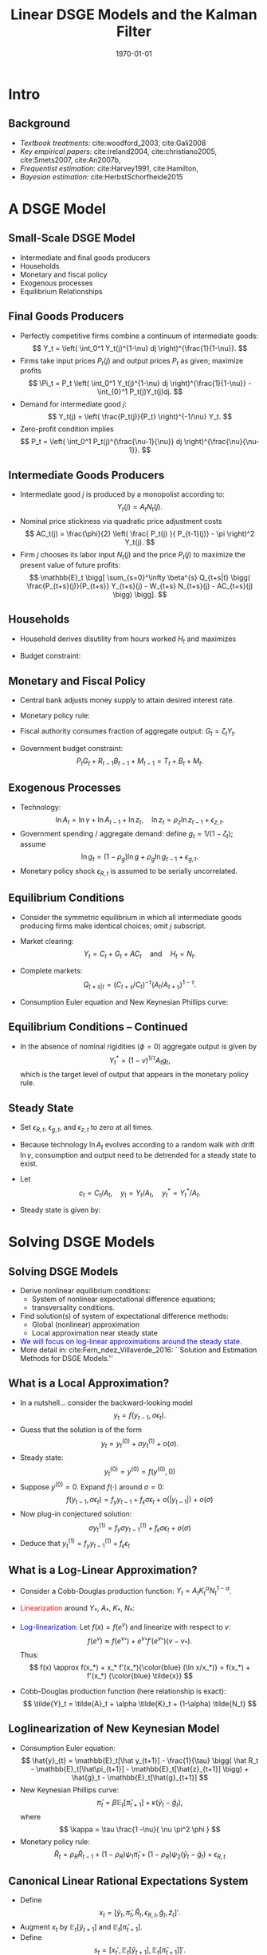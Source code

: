 #+TITLE: Linear DSGE Models and the Kalman Filter
#+DATE: \today
#+HUGO_BASE_DIR: /home/eherbst/Dropbox/www/
#+HUGO_SECTION: teaching/bank-of-colombia-smc/lectures
#+hugo_custom_front_matter: :math true
#+hugo_auto_set_lastmod: t
#+MACRO: NEWLINE @@latex:\\~\\~@@ @@html:<br>@@ @@ascii:|@@
#+OPTIONS: toc:nil H:2
#+LATEX_HEADER: \usepackage[utf8]{inputenc}
#+LATEX_HEADER: \usepackage{helvet}
#+LaTEX_HEADER: \usepackage{natbib}
#+LaTEX_HEADER: \beamertemplatenavigationsymbolsempty
#+LaTeX_HEADER: \usepackage{bibentry}
#+LaTeX_HEADER: \nobibliography*
#+LaTeX_HEADER: \makeatletter\renewcommand\bibentry[1]{\nocite{#1}{\frenchspacing\@nameuse{BR@r@#1\@extra@b@citeb}}}\makeatother
#+LaTeX_CLASS: beamer

* Intro
** Background
   - /Textbook treatments:/ cite:woodford_2003, cite:Gali2008 
     {{{NEWLINE}}}
   - /Key empirical papers/: cite:ireland2004,  cite:christiano2005, cite:Smets2007, cite:An2007b,
     {{{NEWLINE}}}
   - /Frequentist estimation:/ cite:Harvey1991, cite:Hamilton, 
     {{{NEWLINE}}}
   - /Bayesian estimation:/ cite:HerbstSchorfheide2015

* A DSGE Model
** Small-Scale DSGE Model
   - Intermediate and final goods producers
     {{{NEWLINE}}}
   - Households
     {{{NEWLINE}}}
   - Monetary and fiscal policy
     {{{NEWLINE}}}
   - Exogenous processes
     {{{NEWLINE}}}
   - Equilibrium Relationships


** Final Goods Producers
   - Perfectly competitive firms combine
     a continuum of intermediate goods:
     \[
     Y_t = \left( \int_0^1 Y_t(j)^{1-\nu} dj \right)^{\frac{1}{1-\nu}}.
     \]
   - Firms take input prices $P_t(j)$ and output prices $P_t$ as given; maximize profits
     \[
     \Pi_t =  P_t \left( \int_0^1 Y_t(j)^{1-\nu} dj \right)^{\frac{1}{1-\nu}} - \int_{0}^1 P_t(j)Y_t(j)dj.
     \]
   - Demand for intermediate good $j$:
     \[
     Y_t(j) = \left( \frac{P_t(j)}{P_t} \right)^{-1/\nu} Y_t.
     \]
   - Zero-profit condition implies
     \[
     P_t = \left( \int_0^1 P_t(j)^{\frac{\nu-1}{\nu}} dj \right)^{\frac{\nu}{\nu-1}}.
     \]

** Intermediate Goods Producers
   - Intermediate good $j$ is produced by a monopolist according to:
     \[
     Y_t(j) = A_t N_t(j).
     \]
   - Nominal price stickiness via quadratic price adjustment costs
     \[
     AC_t(j) = \frac{\phi}{2} \left( \frac{ P_t(j) }{ P_{t-1}(j)} - \pi \right)^2 Y_t(j).
     \] 
   - Firm $j$
     chooses its labor input $N_t(j)$ and the price $P_t(j)$ to maximize
     the present value of future profits:
     \[ \mathbb{E}_t \bigg[
             \sum_{s=0}^\infty \beta^{s} Q_{t+s|t} \bigg(
             \frac{P_{t+s}(j)}{P_{t+s}} Y_{t+s}(j) - W_{t+s} N_{t+s}(j) - AC_{t+s}(j) \bigg) \bigg].
     \]

** Households
   - Household derives disutility from hours worked $H_t$ and maximizes
     \begin{eqnarray*}
     \lefteqn{ \mathbb{E}_t \bigg[ \sum_{s=0}^\infty \beta^s \bigg( \frac{ (C_{t+s}/A_{t+s})^{1-\tau} -1 }{1-\tau} } \\
     &&+ \chi_M \ln \left( \frac{M_{t+s}}{P_{t+s}} \right) - \chi_H H_{t+s} \bigg) \bigg].
     \end{eqnarray*}
   - Budget constraint:
     \begin{eqnarray*}
     \lefteqn{P_t C_{t} + B_{t} + M_t + T_t} \\
     &=& P_t W_t H_{t} + R_{t-1}B_{t-1} + M_{t-1} + P_t D_{t} + P_t SC_t.
     \end{eqnarray*}	

** Monetary and Fiscal Policy
   - Central bank adjusts money supply to attain desired interest rate.
   - Monetary policy rule:
     \begin{eqnarray*}
	R_t &=& R_t^{*, 1-\rho_R} R_{t-1}^{\rho_R} e^{\epsilon_{R,t}} \\
	 R_t^* &=& r \pi^* \left( \frac{\pi_t}{\pi^*} \right)^{\psi_1} \left( \frac{Y_t}{Y_t^*} \right)^{\psi_2}
     \end{eqnarray*}
   - Fiscal authority consumes fraction of aggregate output: $G_t = \zeta_t Y_t$.
   - Government budget constraint:
     \[
	P_t G_t + R_{t-1} B_{t-1} + M_{t-1} = T_t + B_t + M_t.
     \]

** Exogenous Processes
   - Technology:
     \[
     \ln A_t = \ln \gamma + \ln A_{t-1} + \ln z_t, \quad
     \ln z_t = \rho_z \ln z_{t-1} + \epsilon_{z,t}.
     \]
   - Government spending / aggregate demand: define $g_t = 1/(1-\zeta_t)$; assume
     \[
     \ln g_t = (1-\rho_g) \ln g + \rho_g \ln g_{t-1} + \epsilon_{g,t}.
     \]
   - Monetary policy shock $\epsilon_{R,t}$ is assumed to be serially uncorrelated.		

** Equilibrium Conditions
   - Consider the symmetric equilibrium in which all intermediate goods producing
     firms make identical choices; omit $j$ subscript.
   - Market clearing:
     \[
       Y_t = C_t + G_t + AC_t \quad \mbox{and} \quad H_t = N_t.
     \]
   - Complete markets:
     \[
       Q_{t+s|t} = (C_{t+s}/C_t)^{-\tau}(A_t/A_{t+s})^{1-\tau}.
     \]
   - Consumption Euler equation and New Keynesian Phillips curve:
     \begin{eqnarray*}
     1 &=& \beta \mathbb{E}_t \left[ \left( \frac{ C_{t+1} /A_{t+1} }{C_t/A_t} \right)^{-\tau} \frac{A_t}{A_{t+1}} \frac{R_t}{\pi_{t+1}} \right] \label{eq_dsge1HHopt} \\
     1 &=&
     \phi (\pi_t - \pi) \left[ \left( 1 - \frac{1}{2\nu} \right) \pi_t + \frac{\pi}{2 \nu} \right] \label{eq_dsge1Firmopt}\\
     && - \phi \beta \mathbb{E}_t \left[ \left( \frac{ C_{t+1} /A_{t+1} }{C_t/A_t} \right)^{-\tau} \frac{ Y_{t+1} /A_{t+1} }{Y_t/A_t}
     (\pi_{t+1} - \pi) \pi_{t+1} \right] \nonumber \\
     && + \frac{1}{\nu} \left[ 1 - \left( \frac{C_t}{A_t} \right)^\tau \right]. \nonumber
     \end{eqnarray*}


** Equilibrium Conditions -- Continued
   - In the absence of nominal rigidities $(\phi = 0)$
     aggregate output is given by 
     \[
     Y_t^* = (1-\nu)^{1/\tau} A_t g_t, 
     \]
     which is the target level of output that appears in the monetary policy rule.

** Steady State
   - Set $\epsilon_{R,t}$, $\epsilon_{g,t}$, and $\epsilon_{z,t}$
     to zero at all times.
   - Because technology $\ln A_t$ evolves according
     to a random walk with drift $\ln \gamma$, consumption and output need
     to be detrended for a steady state to exist.
   - Let 
     \[
       c_t = C_t/A_t, \quad y_t = Y_t/A_t, \quad 
       y^*_t = Y^*_t/A_t.
     \] 
   - Steady state is given by:
     \begin{eqnarray*}
     \pi &=& \pi^*, \quad r = \frac{\gamma}{\beta}, \quad R = r
     \pi^*, \\
     c &=& (1-\nu)^{1/\tau}, \quad  y = g c =
     y^*.  
     \end{eqnarray*}    




* Solving DSGE Models
** Solving DSGE Models
   - Derive nonlinear equilibrium conditions:
     - System of nonlinear expectational difference equations;
     - transversality conditions.
   - Find solution(s) of system of expectational difference methods:
     - Global (nonlinear) approximation
     - Local approximation near steady state
   - \textcolor{blue}{We will focus on log-linear approximations around the steady state.}
   - More detail in: cite:Fern_ndez_Villaverde_2016: ``Solution and Estimation Methods for DSGE Models.''

** What is a Local Approximation?
   - In a nutshell... consider the backward-looking model
     \[
     y_t = f(y_{t-1},\sigma \epsilon_t).
     \]
   - Guess that the solution is of the form
     \[
     y_t = y_t^{(0)} + \sigma y_t^{(1)} + o(\sigma).
     \]
   - Steady state:
     \[
         y_t^{(0)} = y^{(0)} = f(y^{(0)},0)	 
     \]
   - Suppose $y^{(0)}=0$. Expand $f(\cdot)$ around $\sigma=0$:
     \[
     f(y_{t-1},\sigma \epsilon_t)
     = f_y y_{t-1} + f_\epsilon \sigma \epsilon_t + o(|y_{t-1}|) + o(\sigma)
     \]
   - Now plug-in conjectured solution:
     \[
     \sigma y_t^{(1)}
     =  f_y \sigma y_{t-1}^{(1)} + f_\epsilon \sigma \epsilon_t + o(\sigma)
     \]
   - Deduce that $y_t^{(1)} = f_y y_{t-1}^{(1)} + f_\epsilon \epsilon_t$

** What is a Log-Linear Approximation?
   - Consider a Cobb-Douglas production function: $Y_t = A_t K_t^\alpha N_t^{1-\alpha}$.
   - \textcolor{red}{Linearization} around $Y_*$, $A_*$, $K_*$, $N_*$:
     \begin{eqnarray*}
	     Y_t-Y_* &\approx& K_*^\alpha N_*^{1-\alpha}(A_t - A_*)
	     + \alpha A_* K_*^{\alpha-1} N_*^{1-\alpha} (K_t-K_*) \\
	     &&	  + (1-\alpha) A_* K_*^\alpha N_*^{-\alpha} (N_t-N_*)
     \end{eqnarray*}
   - \textcolor{blue}{Log-linearization:} Let $f(x) = f(e^v)$ and linearize
     with respect to $v$:
     \[
     f(e^v) \approx f(e^{v_*}) + e^{v_*} f'(e^{v_*}) (v-v_*).
     \]
     Thus:
     \[
     f(x) \approx f(x_*) + x_* f'(x_*){\color{blue} (\ln x/x_*)} = f(x_*) + f'(x_*) {\color{blue} \tilde{x}}
     \]
   - Cobb-Douglas production function (here relationship is exact):
     \[
     \tilde{Y}_t = \tilde{A}_t + \alpha \tilde{K}_t + (1-\alpha) \tilde{N_t}
     \]

** Loglinearization of New Keynesian Model
   - Consumption Euler equation:
     \[
     \hat{y}_{t} =  \mathbb{E}_t[\hat y_{t+1}] - \frac{1}{\tau} \bigg( \hat R_t -  \mathbb{E}_t[\hat\pi_{t+1}] - \mathbb{E}_t[\hat{z}_{t+1}] \bigg) + \hat{g}_t - \mathbb{E}_t[\hat{g}_{t+1}]
     \]
   - New Keynesian Phillips curve:
     \[
     \hat \pi_t = \beta \mathbb{E}_t[\hat \pi_{t+1}] + \kappa (\hat y_t- \hat g_t),
     \]
     where
     \[
       \kappa = \tau \frac{1 -\nu}{ \nu \pi^2 \phi }	  
     \]
   - Monetary policy rule:
     \[
     \hat R_{t} = \rho_R \hat R_{t-1} + (1-\rho_R) \psi_1 \hat \pi_{t} + (1-\rho_R) \psi_2 \left( \hat y_{t} - \hat g_t \right)+ \epsilon_{R,t}
     \]	

** Canonical Linear Rational Expectations System
   - Define 
     \[
     x_t  = [ \hat y_t, \hat \pi_t, \hat R_t, \epsilon_{R,t}, \hat{g}_t, \hat z_t  ]'.
     \]
   - Augment $x_t$ by
     $\mathbb{E}_t[\hat{y}_{t+1}]$ and $\mathbb{E}_t[\hat{\pi}_{t+1}]$.
   - Define
     \[
     s_t = \big[ x_t', \mathbb{E}_t[\hat{y}_{t+1}], \mathbb{E}_t[\hat{\pi}_{t+1}] \big]'.
     \]
   - Define rational expectations forecast errors forecast errors for inflation and output. Let
     \[
     \eta_{y,t} = y_t - \mathbb{E}_{t-1}[\hat{y}_t], \quad \eta_{\pi,t} = \pi_t - \mathbb{E}_{t-1}[\hat{\pi}_t].
     \]
   - Write system in canonical form cite:Sims2002:
     \[
     \Gamma_0 s_t = \Gamma_1 s_{t-1} + \Psi \epsilon_t + \Pi \eta_t.
     \]		

** How Can One Solve Linear Rational Expectations Systems? A Simple Example
   - Consider
     \begin{eqnarray}
     y_t = \frac{1}{\theta} \mathbb E_t[y_{t+1}] + \epsilon_t,
     \label{eq_yex}
     \end{eqnarray}
     where $\epsilon_t \sim iid(0,1)$ and $\theta \in \Theta = [0,2]$.
     {{{NEWLINE}}}
   - Introduce conditional expectation $\xi_t = \mathbb E_{t}[y_{t+1}]$ and forecast error $\eta_t = y_t - \xi_{t-1}$.
     {{{NEWLINE}}}
   - Thus,
     \begin{eqnarray}
     \xi_t = \theta \xi_{t-1} - \theta \epsilon_t + \theta \eta_t. \label{eq_lreex}
     \end{eqnarray}


** A Simple Example
   - Determinacy: $\theta > 1$. Then only stable solution:
     \begin{eqnarray}
     \xi_t = 0, \quad \eta_t = \epsilon_t, \quad  y_t = \epsilon_t
     \end{eqnarray}
		
   - Indeterminacy: $\theta \le 1$ the stability requirement imposes no restrictions on forecast error:
     \begin{eqnarray}
     \eta_t = \widetilde{M} \epsilon_t + \zeta_t.
     \end{eqnarray}
		
   - For simplicity assume now  $\zeta_t = 0$. Then
     \begin{eqnarray}
     y_t - \theta y_{t-1} = \widetilde{M} \epsilon_t - \theta \epsilon_{t-1}.
     \label{eq_arma11}
     \end{eqnarray}

   - General solution methods for LREs: Blanchard and Kahn (1980), King and Watson (1998), Uhlig (1999),
     Anderson (2000), Klein (2000), Christiano (2002), Sims (2002).

** Solving a More General System
   - Canonical form:
     \begin{equation}
             \Gamma_{0}(\theta)s_{t}=\Gamma_{1}(\theta) s_{t-1}+\Psi
             (\theta)\epsilon_t+\Pi (\theta)\eta_{t},
     \end{equation}
    
   - The system can be rewritten as
     \begin{equation}
             s_{t}=\Gamma _{1}^{\ast }(\theta) s_{t-1}+\Psi^{\ast}(\theta)\epsilon_{t}
             +\Pi^{\ast }(\theta)\eta_{t}.
     \end{equation}
    
   - Replace $\Gamma _{1}^{\ast }$ by  $J\Lambda J^{-1}$ and define  $w_{t}=J^{-1}s_{t}$.
    
   - To deal with repeated eigenvalues and non-singular $\Gamma_0$ we use Generalized Complex Schur Decomposition (QZ) in practice.
    
   - Let the $i$'th element of $w_{t}$ be $w_{i,t}$ and denote the $i$'th
     row of $J^{-1}\Pi ^{\ast }$ and $J^{-1}\Psi ^{\ast }$ by \([J^{-1}\Pi
     ^{\ast }]_{i.}\) and $[J^{-1}\Psi ^{\ast }]_{i.}$, respectively.


** Solving a More General System
   - Rewrite model:
     \begin{equation}
             w_{i,t}=\lambda_{i}w_{i,t-1}+[J^{-1}\Psi ^{\ast }]_{i.} \epsilon_{t}+[J^{-1}\Pi ^{\ast }]_{i.}\eta _{t}.  \label{eq_wit1}
     \end{equation}
    
   - Define the set of stable AR(1) processes as
     \begin{equation}
             I_{s}(\theta)=\bigg\{i\in \{1,\ldots n\}\bigg|\left\vert \lambda_{i}(\theta)\right\vert	 \le 1\bigg\}
     \end{equation}
    
   - Let $I_{x}(\theta)$ be its complement. Let $\Psi _{x}^{J}$ and $\Pi_{x}^{J}$ be the matrices composed of the row vectors $[J^{-1}\Psi^{\ast }]_{i.}$ and $[J^{-1}\Pi ^{\ast }]_{i.}$ that correspond to unstable eigenvalues, i.e., $i\in I_{x}(\theta)$.
    
   - Stability condition:
     \begin{equation}
             \Psi_{x}^{J}\epsilon_{t}+\Pi_{x}^{J}\eta_{t}=0  \label{eq_stabcond}
     \end{equation}
     for all $t$.

** Solving a More General System
   - Solving for $\eta_t$. Define
     \begin{eqnarray}
     \Pi_x^J &=& \left[
     \begin{array}{cc}
             U_{.1} & U_{.2}
     \end{array}
     \right] \left[
     \begin{array}{cc}
             D_{11} & 0 \\
             0 & 0
     \end{array}
     \right] \left[
     \begin{array}{c}
             V_{.1}^{\prime } \\
             V_{.2}^{\prime }
     \end{array}
     \right] \label{eq_svd} \\
     &=&\underbrace{U}_{m\times m}\underbrace{D}_{m\times k}\underbrace{V^{\prime }}_{k\times k} \nonumber \\
     &=&\underbrace{U_{.1}}_{m\times r}\underbrace{D_{11}}_{r\times r}\underbrace{V_{.1}^{\prime }}_{r\times k}. \nonumber
     \end{eqnarray}

   - If there exists a solution to Eq.~(\ref{eq_stabcond}) that expresses the forecast errors as function of the fundamental shocks $\epsilon_t$ and sunspot shocks $\zeta_t$, it is of the form
     \begin{eqnarray}
     \eta_t &=& \eta_1 \epsilon_t + \eta_2 \zeta_t  \label{eq_etasol} \\
     &=& ( - V_{.1}D_{11}^{-1} U_{.1}^{\prime}\Psi_x^J + V_{.2} \widetilde{M}) \epsilon_t +
     V_{.2} M_\zeta \zeta_t,	 \notag
     \end{eqnarray}
     where $\widetilde{M}$ is
     an $(k-r) \times l$ matrix, $M_\zeta$ is a $(k-r) \times p$ matrix, and the dimension
     of $V_{.2}$ is $k\times (k-r)$. The solution is unique if $k = r$ and $V_{.2}$
     is zero.
    	


** Proposition
If there exists a solution to Eq. (\ref{eq_stabcond}) that expresses the forecast errors as function of the
fundamental shocks $\epsilon_t$ and sunspot shocks $\zeta_t$, it is of the form
\begin{eqnarray}
	\eta_t &=& \eta_1 \epsilon_t + \eta_2 \zeta_t  \label{eq_etasol} \\
	&=& ( - V_{.1}D_{11}^{-1} U_{.1}^{\prime}\Psi_x^J + V_{.2} \widetilde{M}) \epsilon_t +
	V_{.2} M_\zeta \zeta_t,	 \notag
\end{eqnarray}
where $\widetilde{M}$ is
an $(k-r) \times l$ matrix, $M_\zeta$ is a $(k-r) \times p$ matrix, and the dimension
of $V_{.2}$ is $k\times (k-r)$. The solution is unique if $k = r$ and $V_{.2}$
is zero.


** At the End of the Day...
   - We obtain a transition equation for the vector $s_t$:
     \[
     s_{t} = T(\theta) s_{t-1} + R(\theta) \epsilon_{t}.
     \]
   - The coefficient matrices $T(\theta)$ and $R(\theta)$ are
     functions of the parameters of the DSGE model.



** Measurement Equation
   - Relate model variables $s_t$ to observables $y_t$.
   - In NK model:
     \begin{eqnarray*}
     YGR_t  &=& \gamma^{(Q)} + 100(\hat y_t - \hat y_{t-1} + \hat z_t) \label{eq_dsge1measure}\\
     INFL_t &=& \pi^{(A)} + 400 \hat \pi_t  \nonumber \\
     INT_t  &=& \pi^{(A)} + r^{(A)} + 4 \gamma^{(Q)} + 400 \hat R_t . \nonumber
     \end{eqnarray*}
     where
     \[
     \gamma = 1+ \frac{\gamma^{(Q)}}{100}, \quad \beta = \frac{1}{1+ r^{(A)}/400}, \quad
     \pi = 1 + \frac{\pi^{(A)}}{400} .
     \]
   - More generically: 
     \[
     y_t = D(\theta) + Z(\theta) s_t \underbrace{+u_t}_{\displaystyle \mbox{optional}}.
     \]
     The state and measurement equations define a /State Space Model/.

* State Space Models and The Kalman Filter 
** State Space Models
   - State space models form a very general class of models that
     encompass many of the specifications that we encountered earlier.
   - ARMA models and linearized DSGE models can be written in state space form.
   
   {{{NEWLINE}}}
   A state space model consists of
   - a measurement equation that relates an /unobservable/ state vector $s_t$ to the /observables/ $y_t$,
   - a transition equation that describes the evolution of the state vector $s_t$.
 



** Measurement Equation
   The measurement equation is of the form
   \begin{eqnarray}
        y_t = D_{t|t-1} + Z_{t|t-1} s_t + \eta_t , \quad t=1,\ldots,T
   \end{eqnarray}
   where $y_t$ is a $n_y \times 1$ vector of observables, $s_t$ is a $n_s
   \times 1$ vector of state variables, $Z_{t|t-1}$ is an $n_y \times n_s$
   vector, $D_{t|t-1}$ is a $n_y\times 1$ vector, and $u_t$ are
   innovations (or often ``measurement errors'') with mean zero and
   $\mathbb{E}_{t-1}[ \eta_t \eta_t'] = H_{t|t-1}$.
   {{{NEWLINE}}}
   - The matrices $Z_{t|t-1}$, $D_{t|t-1}$, and $H_{t|t-1}$ are in many applications constant.
   - However, it is sufficient that they are predetermined at $t-1$. They could be functions of $y_{t-1}, y_{t-2}, \ldots$.
   - To simplify the notation, we will denote them by $Z_t$, $D_t$, and $H_t$, respectively.


  
** Transition Equation
   The transition equation is of the form
   \begin{eqnarray}
        s_t = C_{t|t-1} + T_{t|t-1} s_{t-1} + R_{t|t-1} \epsilon_t
   \end{eqnarray}
   where $R_t$ is $m \times g$, and $\eta_t$ is a $g \times 1$ vector of innovations
   with mean zero and variance $\mathbf{E}_{t|t-1}[ \epsilon_t \epsilon_t'] = Q_{t|t-1}$.
   {{{NEWLINE}}}
   - The assumption that $s_t$ evolves according to an VAR(1) process
     is not very restrictive, since it could be the companion form to a
     higher order VAR process.
   - It is furthermore assumed that (i) expectation and variance of the initial state vector are given by $\mathbf [s_0] = A_0$ and $var[s_0] = P_0$;
   - $\epsilon_t$ and $\eta_t$ are uncorrelated with each other in all time periods , and uncorrelated with the initial state. [not really necessary]
 
** Adding it all up
   If the system matrices $Z_t, D_t, H_t, T_t, C_t, R_t, Q_t$ are non-stochastic
   and predetermined, then the system is linear and $y_t$ can be expressed
   as a function of present and past $\epsilon_t$'s and $\eta_t$'s.
   {{{NEWLINE}}}
   1. calculate predictions $y_t|Y^{t-1}$, where $Y^{t-1} = [ y_{t-1}, \ldots, y_1]$,
   2. obtain a likelihood function
         \[
              p(Y^T| \{Z_t, D_t, H_t, T_t, C_t, R_t, Q_t \})
         \]
   3. back out a sequence
      \[
          \left\{ p(s_t |Y^t, \{Z_t, d_t, H_t, T_t,
                  c_t, R_t, Q_t \} ) \right\}
      \]
       
   The algorithm is called the /Kalman Filter/ and was originally adopted
   from the engineering literature.



** A Useful Lemma
   /Let $(x',y')'$ be jointly normal with/
   \[
     \mu = \left[ \begin{array}{c} \mu_x \\ \mu_y \end{array} \right]
     \quad \mbox{and} \quad
     \Sigma = \left[ \begin{array}{cc} \Sigma_{xx} & \Sigma_{xy} \\
              \Sigma_{yx} & \Sigma_{yy} \end{array} \right]
   \]
   Then the $pdf(x|y)$ is multivariate normal with
   \begin{eqnarray}
     \mu_{x|y} &=& \mu_x + \Sigma_{xy} \Sigma_{yy}^{-1}(y - \mu_y) \nonumber \\
     \Sigma_{xx|y} &=& \Sigma_{xx} - \Sigma_{xy} \Sigma_{yy}^{-1} \Sigma_{yx} \quad $\Box$\nonumber.
   \end{eqnarray}


** A Bayesian Interpretation to the Kalman Filter
  - Although the idea of the algorithm is based on linear projections,
    it has a very straightforward Bayesian interpretation.
  - We will assume that the conditional distributions of $s_t$ and $y_t$ given time $t-1$ information are Gaussian.
  - Since the system is linear, all the conditional and marginal distributions that we calculate when we move from period $t-1$ to period $t$ will also be Gaussian.
  - Since the state vector $s_t$ is unobservable, it is natural in Bayesian framework to regard it as a random vector.

  {{{NEWLINE}}} 
  *Note:* The subsequent analysis is conditional on the system
  matrices $Z_t, D_t, H_t, T_t, C_t, R_t, Q_t$.  For notational
  convenience we will, however, drop the system matrices from the
  conditioning set.


** 

  The calculations will be based on the following conditional distribution, represented by densities:
  1. *Initialization*: $p(s_{t-1}|Y^{t-1})$
  2. *Forecasting*:
     \begin{eqnarray*}
       p(s_t|Y^{t-1}) &=& \int p(s_t|s_{t-1}, Y^{t-1} ) p(s_{t-1}|Y^{t-1}) ds_{t-1} \\
       p(y_t|Y^{t-1}) & = & \int p(y_t | s_t, Y^{t-1} ) p(s_t|Y^{t-1}) d s_t
     \end{eqnarray*}
  3. *Updating*:
     \[
        p(s_t|Y^t) = \frac{ p(y_t|s_t, Y^{t-1} ) p(s_t|Y_{t-1}) }{ p(y_t|Y^{t-1} )}
     \]


  - The integrals look troublesome.
  - However, since the state space model is linear, and the
    distribution of the innovations $u_t$ and $\eta_t$ are Gaussian
    $\implies$ everything is Gaussian!
  - Hence, we only have to keep track of conditional means and
    variances.

** Initialization
   - In period zero, we will start with a prior distribution for the initial state $s_0$.
     {{{NEWLINE}}}
   - This prior is of the form $s_0 \sim {\cal N}(A_0,P_0)$.
     {{{NEWLINE}}}
   - If the system matrices imply that the state vector has a stationary distribution, we could choose $A_0$ and $P_0$ to be the mean and variance of this stationary distribution.

** Forecasting
   - At $(t-1)^+$, that is, after observing $y_{t-1}$, the belief
     about the state vector has the form \(s_{t-1}|Y^{t-1} \sim {\calN}(A_{t-1}, P_{t-1})\).
     {{{NEWLINE}}}
   - Thus, the ``posterior'' from period $t-1$ turns into a prior for $(t-1)^+$.
     {{{NEWLINE}}}

   Since $s_{t-1}$ and $\eta_t$ are independent multivariate normal random
   variables, it follows that
   \begin{eqnarray}
   s_t |Y^{t-1} \sim {\cal N}( \hat{s}_{t|t-1}, P_{t|t-1})
   \end{eqnarray}
   where
   \begin{eqnarray*}
     \hat{s}_{t|t-1} & = & T_t A_{t-1} + c_t \\
     P_{t|t-1} & = & T_t P_{t-1} T_t' + R_t Q_t R_t'
   \end{eqnarray*}


** Forecasting $y_t$
   The conditional distribution of $y_t|s_t, Y^{t-1}$ is of the form
   \begin{eqnarray}
      y_t|s_t, Y^{t-1} \sim {\cal N}(Z_t s_t + d_t, H_t)
   \end{eqnarray}
   Since $s_t|Y^{t-1} \sim {\cal N}( \hat{s}_{t|t-1}, P_{t|t-1})$, we
   can deduce that the marginal distribution of $y_t$ conditional on $Y^{t-1}$
   is of the form
   \begin{eqnarray}
       y_t | Y_{t-1} \sim {\cal N} (\hat{y}_{t|t-1}, F_{t|t-1})
   \end{eqnarray}
   where
   \begin{eqnarray*}
       \hat{y}_{t|t-1} & = & Z_t \hat{s}_{t|t-1} + d_t \\
       F_{t|t-1} & = & Z_t P_{t|t-1} Z_t' + H_t
   \end{eqnarray*}


** Updating
  To obtain the posterior distribution of $s_t | y_t, Y^{t-1}$ note that
\begin{eqnarray}
     s_t & = & \hat{s}_{t|t-1} + (s_t - \hat{s}_{t|t-1}) \\
     y_t      & = & Z_t \hat{s}_{t|t-1} + d_t + Z_t(s_t - \hat{s}_{t|t-1}) + u_t
\end{eqnarray}
and the joint distribution of $s_t$ and $y_t$ is given by
\begin{eqnarray}
   \left[ \begin{array}{c} s_t \\ x_t \end{array} \right] \Big| Y^{t-1}
   \sim
   {\cal N} \left(
   \left[ \begin{array}{c} \hat{s}_{t|t-1} \\ \hat{y}_{t|t-1} \end{array} \right],
   \left[ \begin{array}{cc} P_{t|t-1} & P_{t|t-1} Z_t' \\
                            Z_t P_{t|t-1}' & F_{t|t-1}
   \end{array} \right]
   \right)
\end{eqnarray}
\begin{eqnarray}
    s_t | y_t , Y^{t-1} \sim {\cal N}(A_t, P_t)
\end{eqnarray}
where
\begin{eqnarray*}
  A_t & = & \hat{s}_{t|t-1} + P_{t|t-1}Z_t'F_{t|t-1}^{-1}(y_t - Z_t\hat{s}_{t|t-1} - d_t)\\
  P_t & = & P_{t|t-1} - P_{t|t-1} Z_t'F_{t|t-1}^{-1}Z_tP_{t|t-1} \\
\end{eqnarray*}
The conditional mean and variance $\hat{y}_{t|t-1}$ and $F_{t|t-1}$ were given
above. This completes one iteration of the algorithm. The posterior $s_t|Y^t$
will serve as prior for the next iteration. $\Box$


** Likelihood Function
We can define the one-step ahead forecast error
\begin{eqnarray}
     \nu_t = y_t - \hat{y}_{t|t-1} =  Z_t (s_t - \hat{s}_{t|t-1}) + u_t
\end{eqnarray}
The likelihood function is given by
\begin{eqnarray}
  p(Y^T | \mbox{parameters} )
    & = & \prod_{t=1}^T p(y_t|Y^{t-1}, \mbox{parameters}) \nonumber \\
    & = & ( 2 \pi)^{-nT/2} \left( \prod_{t=1}^T |F_{t|t-1}| \right)^{-1/2} \nonumber \\
    & ~ & \times \exp \left\{ - \frac{1}{2} \sum_{t=1}^T \nu_t F_{t|t-1} \nu_t' \right\}
\end{eqnarray}
This representation of the likelihood function is often called prediction
error form, because it is based on the recursive prediction one-step ahead
prediction errors $\nu_t$. $\Box$


** Multistep Forecasting
The Kalman Filter can also be used to obtain multi-step ahead forecasts.
For simplicity, suppose that the system matrices are constant over time.
Since
\begin{eqnarray}
   s_{t+h-1|t-1} = T^h s_{t-1} + \sum_{s=0}^{h-1} T^s c
                        + \sum_{s=0}^{h-1} T^s R \eta_t
\end{eqnarray}
it follows that
\begin{eqnarray*}
  \hat{s}_{t+h-1|t-1} &=& \EE[s_{t+h-1|t-1}|Y^{t-1} ]  =  T^h A_{t-1} + \sum_{s=0}^{h-1} T^s c \\
  P_{t+h-1|t-1} & = &   var[s_{t+h-1|t-1}|Y^{t-1} ]  = T^hP_{t-1}T^h + \sum_{s=0}^{h-1} T^s RQR'T^{s'}
\end{eqnarray*}
which leads to
\begin{eqnarray}
    y_{t+h-1} | Y_{t-1} \sim {\cal N} (\hat{y}_{t+h-1|t-1}, F_{t+h-1|t-1})
\end{eqnarray}
where
\begin{eqnarray*}
    \hat{y}_{t+h-1|t-1} & = & Z \hat{s}_{t+h-1|t-1} + d \\
    F_{t+h-1|t-1} & = & Z P_{t+h-1|t-1} Z' + H
\end{eqnarray*}
The multi-step forecast can be computed recursively, simply by omitting the
updating step in the algorithm described above. $\Box$


** Example 1: New Keynesian DSGE
   - We can solve the New Keynesian DSGE model described earlier.
     {{{NEWLINE}}}
   - Obtain state space representation


** Observables
  \includegraphics[width=4in]{static/dsge1_observables}


** Impulse Responses
  \begin{center}
    \includegraphics[width=3.5in]{static/dsge1_all_irf}
  \end{center}


** Filtered Technology Shock (Mean)
  \begin{center}
    \includegraphics[width=3.5in]{static/filtered_technology_shock}
  \end{center}


** Log Likelihood Increments
  \begin{center}
    \includegraphics[width=3.5in]{static/log_lik}
  \end{center}


** Forecast of Output Growth
  \begin{center}
    \includegraphics[width=3.5in]{static/ygr_forecast}
  \end{center}


** Forecast of Inflation
  \begin{center}
    \includegraphics[width=3.5in]{static/infl_forecast}
  \end{center}


** Forecast of Interest Rate
  \begin{center}
    \includegraphics[width=3.5in]{static/int_forecast}
  \end{center} 

* Bibliography
** References
  :PROPERTIES:
  :BEAMER_OPT: fragile,allowframebreaks,label=
  :END:   
#+latex: \bibliographystyle{apalike}
[[bibliography:../../../ref/ref.bib]]

